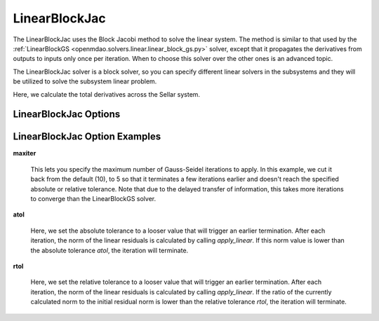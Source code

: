 .. _linearblockjac:

**************
LinearBlockJac
**************

The LinearBlockJac uses the Block Jacobi method to solve the linear system. The method is similar to that used by the
:ref:`LinearBlockGS <openmdao.solvers.linear.linear_block_gs.py>` solver, except that it propagates the derivatives from outputs
to inputs only once per iteration. When to choose this solver over the other ones is an advanced topic.

The LinearBlockJac solver is a block solver, so you can specify different linear solvers in the subsystems and they
will be utilized to solve the subsystem linear problem.

Here, we calculate the total derivatives across the Sellar system.

.. embed-test::
    openmdao.solvers.linear.tests.test_linear_block_jac.TestBJacSolverFeature.test_specify_solver

LinearBlockJac Options
----------------------

.. embed-options::
    openmdao.solvers.linear.linear_block_jac
    LinearBlockJac
    options

LinearBlockJac Option Examples
------------------------------

**maxiter**

  This lets you specify the maximum number of Gauss-Seidel iterations to apply. In this example, we
  cut it back from the default (10), to 5 so that it terminates a few iterations earlier and doesn't
  reach the specified absolute or relative tolerance. Note that due to the delayed transfer of
  information, this takes more iterations to converge than the LinearBlockGS solver.

  .. embed-test::
      openmdao.solvers.linear.tests.test_linear_block_jac.TestBJacSolverFeature.test_feature_maxiter

**atol**

  Here, we set the absolute tolerance to a looser value that will trigger an earlier termination. After
  each iteration, the norm of the linear residuals is calculated by calling `apply_linear`. If this norm value is lower than the absolute
  tolerance `atol`, the iteration will terminate.

  .. embed-test::
      openmdao.solvers.linear.tests.test_linear_block_jac.TestBJacSolverFeature.test_feature_atol

**rtol**

  Here, we set the relative tolerance to a looser value that will trigger an earlier termination. After
  each iteration, the norm of the linear residuals is calculated by calling `apply_linear`. If the ratio of the currently calculated norm to the
  initial residual norm is lower than the relative tolerance `rtol`, the iteration will terminate.

  .. embed-test::
      openmdao.solvers.linear.tests.test_linear_block_jac.TestBJacSolverFeature.test_feature_rtol

.. tags:: Solver, LinearSolver
